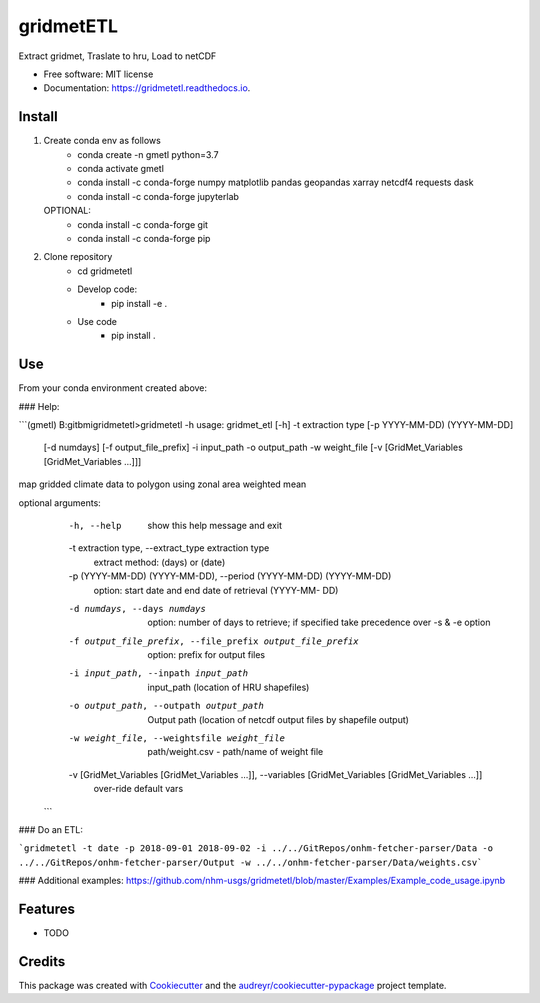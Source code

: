 ==========
gridmetETL
==========


.. image:: https://img.shields.io/pypi/v/gridmetetl.svg
        :target: https://pypi.python.org/pypi/gridmetetl

.. image:: https://img.shields.io/travis/rmcd-mscb/gridmetetl.svg
        :target: https://travis-ci.com/rmcd-mscb/gridmetetl

.. image:: https://readthedocs.org/projects/gridmetetl/badge/?version=latest
        :target: https://gridmetetl.readthedocs.io/en/latest/?badge=latest
        :alt: Documentation Status




Extract gridmet, Traslate to hru, Load to netCDF


* Free software: MIT license
* Documentation: https://gridmetetl.readthedocs.io.

Install
-------
1. Create conda env as follows
    * conda create -n gmetl python=3.7
    * conda activate gmetl
    * conda install -c conda-forge numpy matplotlib pandas geopandas xarray netcdf4 requests dask
    * conda install -c conda-forge jupyterlab
   OPTIONAL:
    * conda install -c conda-forge git
    * conda install -c conda-forge pip

2. Clone repository
    * cd gridmetetl
    * Develop code:
        * pip install -e .
    * Use code
        * pip install .
Use
-------
From your conda environment created above:

### Help:

```(gmetl) B:\gitbmi\gridmetetl>gridmetetl -h
usage: gridmet_etl [-h] -t extraction type [-p YYYY-MM-DD) (YYYY-MM-DD]
                   [-d numdays] [-f output_file_prefix] -i input_path -o
                   output_path -w weight_file
                   [-v [GridMet_Variables [GridMet_Variables ...]]]

map gridded climate data to polygon using zonal area weighted mean

optional arguments:
  -h, --help            show this help message and exit
  -t extraction type, --extract_type extraction type
                        extract method: (days) or (date)
  -p (YYYY-MM-DD) (YYYY-MM-DD), --period (YYYY-MM-DD) (YYYY-MM-DD)
                        option: start date and end date of retrieval (YYYY-MM-
                        DD)
  -d numdays, --days numdays
                        option: number of days to retrieve; if specified take
                        precedence over -s & -e option
  -f output_file_prefix, --file_prefix output_file_prefix
                        option: prefix for output files
  -i input_path, --inpath input_path
                        input_path (location of HRU shapefiles)
  -o output_path, --outpath output_path
                        Output path (location of netcdf output files by
                        shapefile output)
  -w weight_file, --weightsfile weight_file
                        path/weight.csv - path/name of weight file
  -v [GridMet_Variables [GridMet_Variables ...]], --variables [GridMet_Variables [GridMet_Variables ...]]
                        over-ride default vars
 ```
### Do an ETL:

```gridmetetl -t date -p 2018-09-01 2018-09-02 -i ../../GitRepos/onhm-fetcher-parser/Data -o ../../GitRepos/onhm-fetcher-parser/Output -w ../../onhm-fetcher-parser/Data/weights.csv```

### Additional examples:
https://github.com/nhm-usgs/gridmetetl/blob/master/Examples/Example_code_usage.ipynb

Features
--------

* TODO

Credits
-------

This package was created with Cookiecutter_ and the `audreyr/cookiecutter-pypackage`_ project template.

.. _Cookiecutter: https://github.com/audreyr/cookiecutter
.. _`audreyr/cookiecutter-pypackage`: https://github.com/audreyr/cookiecutter-pypackage
